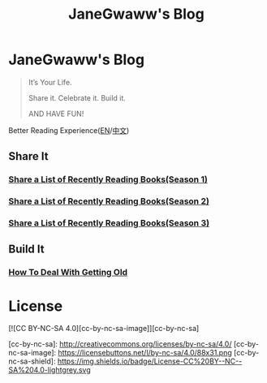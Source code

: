 #+options: toc:nil
#+title: JaneGwaww's Blog

* JaneGwaww's Blog

#+begin_quote
It’s Your Life.

Share it. Celebrate it. Build it.

AND HAVE FUN!
#+end_quote

Better Reading Experience([[https://www.janegwaww.com/README.en.html][EN]]/[[https://www.janegwaww.com][中文]])

** Share It

*** [[./src/share_it/recent_reading.en.md][Share a List of Recently Reading Books(Season 1)]]

*** [[./src/share_it/recent_reading2.en.md][Share a List of Recently Reading Books(Season 2)]]

*** [[./src/share_it/recent_reading3.en.md][Share a List of Recently Reading Books(Season 3)]]

** Build It

*** [[./src/build_it/how_face_midnight.md][How To Deal With Getting Old]]

* License

[![CC BY-NC-SA 4.0][cc-by-nc-sa-image]][cc-by-nc-sa]

[cc-by-nc-sa]: http://creativecommons.org/licenses/by-nc-sa/4.0/
[cc-by-nc-sa-image]: https://licensebuttons.net/l/by-nc-sa/4.0/88x31.png
[cc-by-nc-sa-shield]: https://img.shields.io/badge/License-CC%20BY--NC--SA%204.0-lightgrey.svg
